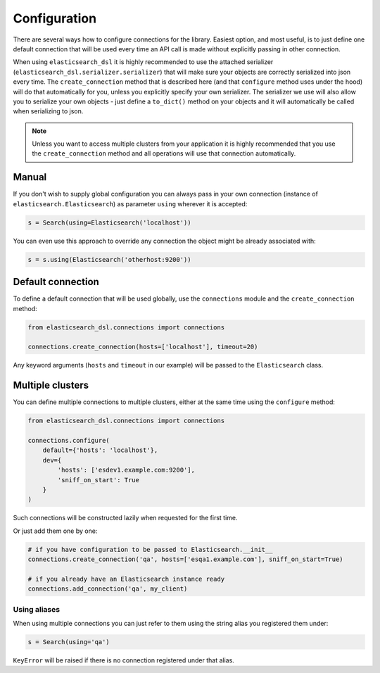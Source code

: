 Configuration
=============

There are several ways how to configure connections for the library. Easiest
option, and most useful, is to just define one default connection that will be
used every time an API call is made without explicitly passing in other
connection.

When using ``elasticsearch_dsl`` it is highly recommended to use the attached
serializer (``elasticsearch_dsl.serializer.serializer``) that will make sure
your objects are correctly serialized into json every time. The
``create_connection`` method that is described here (and that ``configure``
method uses under the hood) will do that automatically for you, unless you
explicitly specify your own serializer. The serializer we use will also allow
you to serialize your own objects - just define a ``to_dict()`` method on your
objects and it will automatically be called when serializing to json.

.. note::

    Unless you want to access multiple clusters from your application it is
    highly recommended that you use the ``create_connection`` method and all
    operations will use that connection automatically.


Manual
------

If you don't wish to supply global configuration you can always pass in your
own connection (instance of ``elasticsearch.Elasticsearch``) as parameter
``using`` wherever it is accepted:

.. code:: python

    s = Search(using=Elasticsearch('localhost'))

You can even use this approach to override any connection the object might be
already associated with:

.. code:: python

    s = s.using(Elasticsearch('otherhost:9200'))


.. _default connection:

Default connection
------------------

To define a default connection that will be used globally, use the
``connections`` module and the ``create_connection`` method:

.. code:: python

    from elasticsearch_dsl.connections import connections

    connections.create_connection(hosts=['localhost'], timeout=20)

Any keyword arguments (``hosts`` and ``timeout`` in our example) will be passed
to the ``Elasticsearch`` class.

Multiple clusters
-----------------

You can define multiple connections to multiple clusters, either at the same
time using the ``configure`` method:

.. code:: python

    from elasticsearch_dsl.connections import connections

    connections.configure(
        default={'hosts': 'localhost'},
        dev={
            'hosts': ['esdev1.example.com:9200'],
            'sniff_on_start': True
        }
    )

Such connections will be constructed lazily when requested for the first time.

Or just add them one by one:

.. code:: python

    # if you have configuration to be passed to Elasticsearch.__init__
    connections.create_connection('qa', hosts=['esqa1.example.com'], sniff_on_start=True)

    # if you already have an Elasticsearch instance ready
    connections.add_connection('qa', my_client)

Using aliases
~~~~~~~~~~~~~

When using multiple connections you can just refer to them using the string
alias you registered them under:

.. code:: python

    s = Search(using='qa')

``KeyError`` will be raised if there is no connection registered under that
alias.

